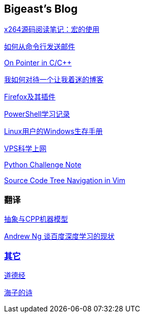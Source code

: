 :source-highlighter: pygments
:pygments-style: manni
== Bigeast's Blog

link:x264_source_review_macro.html[x264源码阅读笔记：宏的使用]

link:send_Mail_cmd.html[如何从命令行发送邮件]

link:pointerLevel2.html[On Pointer in C/C++]

link:blogGeekonomics.html[我如何对待一个让我着迷的博客]

link:Firefox.html[Firefox及其插件]

link:PowerShell.html[PowerShell学习记录]

link:Windows_PowerShell.html[Linux用户的Windows生存手册]


link:VPS-Shadowsocks.html[VPS科学上网]

link:pythonchallenge.html[Python Challenge Note]

link:Source_Code_Tree_Navigation_in_Vim.html[Source Code Tree Navigation in Vim]

=== 翻译
link:CPP_Abstract.html[抽象与CPP机器模型]

link:Ng.html[Andrew Ng 谈百度深度学习的现状]

=== link:others.html[其它]

link:books/ddj.html[道德经]

link:poems/index.html[海子的诗]


:docinfo:
